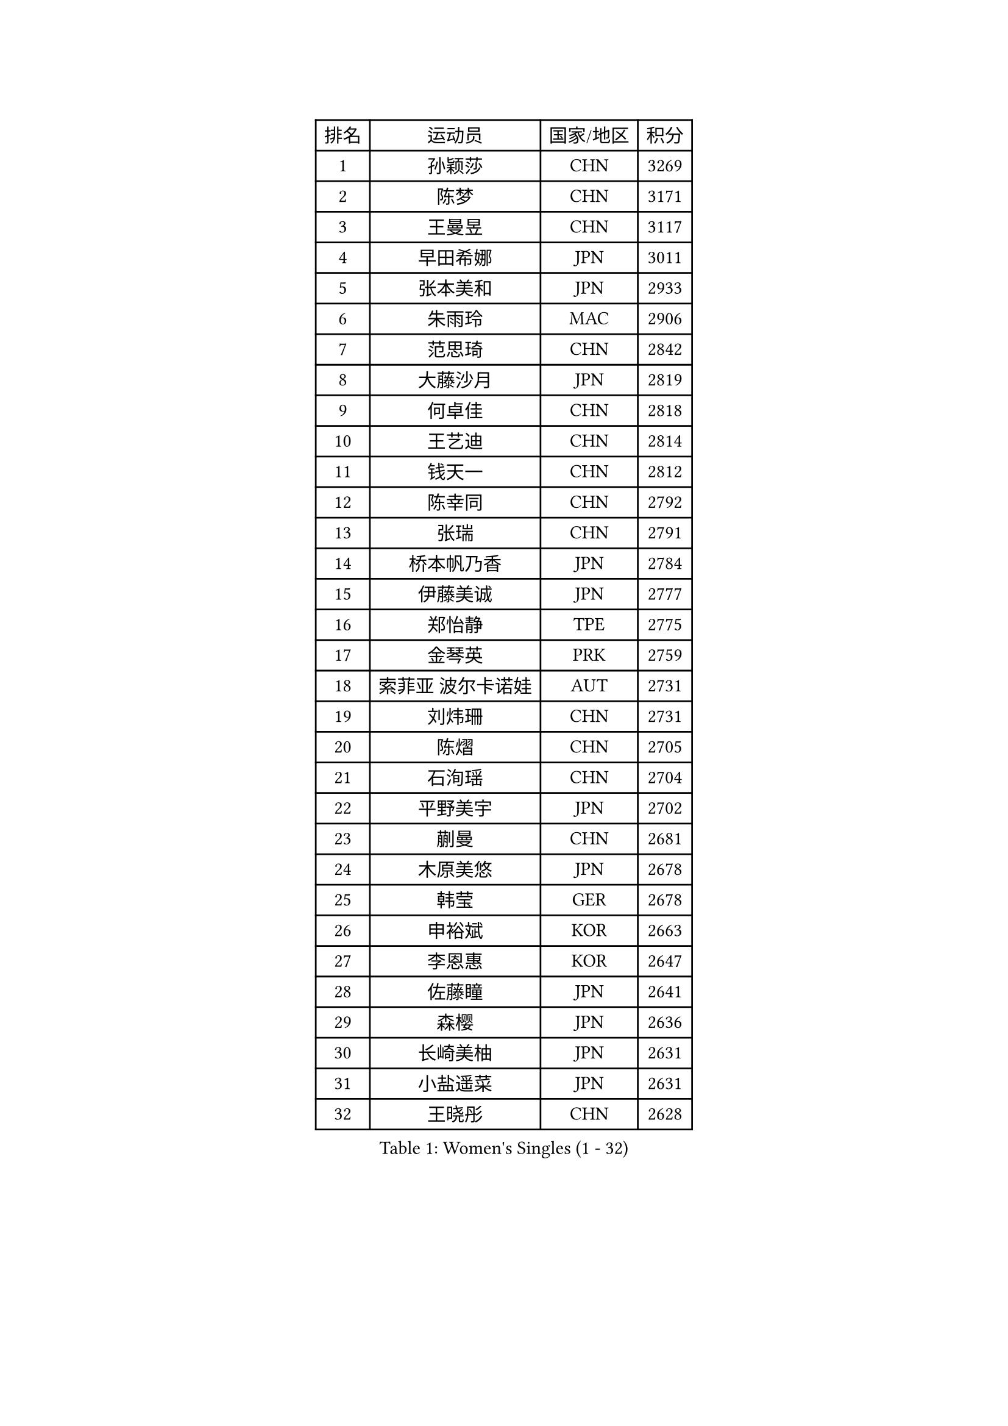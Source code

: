 
#set text(font: ("Courier New", "NSimSun"))
#figure(
  caption: "Women's Singles (1 - 32)",
    table(
      columns: 4,
      [排名], [运动员], [国家/地区], [积分],
      [1], [孙颖莎], [CHN], [3269],
      [2], [陈梦], [CHN], [3171],
      [3], [王曼昱], [CHN], [3117],
      [4], [早田希娜], [JPN], [3011],
      [5], [张本美和], [JPN], [2933],
      [6], [朱雨玲], [MAC], [2906],
      [7], [范思琦], [CHN], [2842],
      [8], [大藤沙月], [JPN], [2819],
      [9], [何卓佳], [CHN], [2818],
      [10], [王艺迪], [CHN], [2814],
      [11], [钱天一], [CHN], [2812],
      [12], [陈幸同], [CHN], [2792],
      [13], [张瑞], [CHN], [2791],
      [14], [桥本帆乃香], [JPN], [2784],
      [15], [伊藤美诚], [JPN], [2777],
      [16], [郑怡静], [TPE], [2775],
      [17], [金琴英], [PRK], [2759],
      [18], [索菲亚 波尔卡诺娃], [AUT], [2731],
      [19], [刘炜珊], [CHN], [2731],
      [20], [陈熠], [CHN], [2705],
      [21], [石洵瑶], [CHN], [2704],
      [22], [平野美宇], [JPN], [2702],
      [23], [蒯曼], [CHN], [2681],
      [24], [木原美悠], [JPN], [2678],
      [25], [韩莹], [GER], [2678],
      [26], [申裕斌], [KOR], [2663],
      [27], [李恩惠], [KOR], [2647],
      [28], [佐藤瞳], [JPN], [2641],
      [29], [森樱], [JPN], [2636],
      [30], [长崎美柚], [JPN], [2631],
      [31], [小盐遥菜], [JPN], [2631],
      [32], [王晓彤], [CHN], [2628],
    )
  )#pagebreak()

#set text(font: ("Courier New", "NSimSun"))
#figure(
  caption: "Women's Singles (33 - 64)",
    table(
      columns: 4,
      [排名], [运动员], [国家/地区], [积分],
      [33], [芝田沙季], [JPN], [2612],
      [34], [横井咲樱], [JPN], [2610],
      [35], [边宋京], [PRK], [2597],
      [36], [朱芊曦], [KOR], [2588],
      [37], [玛妮卡 巴特拉], [IND], [2587],
      [38], [安妮特 考夫曼], [GER], [2573],
      [39], [袁嘉楠], [FRA], [2565],
      [40], [覃予萱], [CHN], [2554],
      [41], [杜凯琹], [HKG], [2549],
      [42], [伯纳黛特 斯佐科斯], [ROU], [2546],
      [43], [徐孝元], [KOR], [2545],
      [44], [#text(gray, "吴洋晨")], [CHN], [2528],
      [45], [阿德里安娜 迪亚兹], [PUR], [2520],
      [46], [妮娜 米特兰姆], [GER], [2519],
      [47], [杨屹韵], [CHN], [2504],
      [48], [汉娜 高达], [EGY], [2491],
      [49], [范姝涵], [CHN], [2489],
      [50], [李雅可], [CHN], [2484],
      [51], [萨比亚 温特], [GER], [2478],
      [52], [田志希], [KOR], [2474],
      [53], [韩菲儿], [CHN], [2471],
      [54], [倪夏莲], [LUX], [2458],
      [55], [布里特 伊尔兰德], [NED], [2457],
      [56], [高桥 布鲁娜], [BRA], [2455],
      [57], [朱成竹], [HKG], [2447],
      [58], [AKAE Kaho], [JPN], [2440],
      [59], [金娜英], [KOR], [2439],
      [60], [笹尾明日香], [JPN], [2429],
      [61], [#text(gray, "齐菲")], [CHN], [2425],
      [62], [纵歌曼], [CHN], [2412],
      [63], [梁夏银], [KOR], [2407],
      [64], [崔孝珠], [KOR], [2407],
    )
  )#pagebreak()

#set text(font: ("Courier New", "NSimSun"))
#figure(
  caption: "Women's Singles (65 - 96)",
    table(
      columns: 4,
      [排名], [运动员], [国家/地区], [积分],
      [65], [玛利亚 肖], [ESP], [2403],
      [66], [徐奕], [CHN], [2402],
      [67], [伊丽莎白 萨玛拉], [ROU], [2395],
      [68], [琳达 伯格斯特罗姆], [SWE], [2390],
      [69], [李昱谆], [TPE], [2389],
      [70], [金河英], [KOR], [2387],
      [71], [朱思冰], [CHN], [2387],
      [72], [蒂娜 梅谢芙], [EGY], [2384],
      [73], [GHORPADE Yashaswini], [IND], [2374],
      [74], [杨晓欣], [MON], [2373],
      [75], [PARK Joohyun], [KOR], [2362],
      [76], [乔治娜 波塔], [HUN], [2361],
      [77], [LEE Daeun], [KOR], [2361],
      [78], [张安], [USA], [2360],
      [79], [普利西卡 帕瓦德], [FRA], [2355],
      [80], [李皓晴], [HKG], [2354],
      [81], [PESOTSKA Margaryta], [UKR], [2352],
      [82], [陈思羽], [TPE], [2350],
      [83], [WAN Yuan], [GER], [2350],
      [84], [张墨], [CAN], [2347],
      [85], [傅玉], [POR], [2345],
      [86], [BAJOR Natalia], [POL], [2344],
      [87], [LUTZ Charlotte], [FRA], [2341],
      [88], [王 艾米], [USA], [2340],
      [89], [OJIO Yuna], [JPN], [2338],
      [90], [斯丽贾 阿库拉], [IND], [2337],
      [91], [MENDE Rin], [JPN], [2335],
      [92], [LIU Hsing-Yin], [TPE], [2330],
      [93], [艾希卡 穆克吉], [IND], [2327],
      [94], [吴咏琳], [HKG], [2325],
      [95], [HUANG Yu-Chiao], [TPE], [2324],
      [96], [克里斯蒂娜 卡尔伯格], [SWE], [2323],
    )
  )#pagebreak()

#set text(font: ("Courier New", "NSimSun"))
#figure(
  caption: "Women's Singles (97 - 128)",
    table(
      columns: 4,
      [排名], [运动员], [国家/地区], [积分],
      [97], [DRAGOMAN Andreea], [ROU], [2317],
      [98], [BADAWY Farida], [EGY], [2307],
      [99], [曾尖], [SGP], [2294],
      [100], [UESAWA Anne], [JPN], [2294],
      [101], [ZHANG Xiangyu], [CHN], [2288],
      [102], [#text(gray, "WANG Tianyi")], [CHN], [2288],
      [103], [MATELOVA Hana], [CZE], [2285],
      [104], [出泽杏佳], [JPN], [2282],
      [105], [刘杨子], [AUS], [2281],
      [106], [刘佳], [AUT], [2280],
      [107], [RAKOVAC Lea], [CRO], [2277],
      [108], [苏蒂尔塔 穆克吉], [IND], [2273],
      [109], [邵杰妮], [POR], [2271],
      [110], [李时温], [KOR], [2270],
      [111], [HOCHART Leana], [FRA], [2269],
      [112], [ARAPOVIC Hana], [CRO], [2268],
      [113], [HO Tin-Tin], [ENG], [2267],
      [114], [KIM Haeun], [KOR], [2267],
      [115], [奥拉万 帕拉南], [THA], [2266],
      [116], [单晓娜], [GER], [2265],
      [117], [RYU Hanna], [KOR], [2263],
      [118], [MAKSUTI Aneta], [SRB], [2257],
      [119], [PARK Gahyeon], [KOR], [2254],
      [120], [PLAIAN Tania], [ROU], [2253],
      [121], [CHA Su Yong], [PRK], [2253],
      [122], [DIACONU Adina], [ROU], [2250],
      [123], [#text(gray, "CHEN Ying-Chen")], [TPE], [2246],
      [124], [苏萨西尼 萨维塔布特], [THA], [2246],
      [125], [KIMURA Kasumi], [JPN], [2245],
      [126], [LAM Yee Lok], [HKG], [2244],
      [127], [KAMATH Archana Girish], [IND], [2244],
      [128], [PICCOLIN Giorgia], [ITA], [2239],
    )
  )
